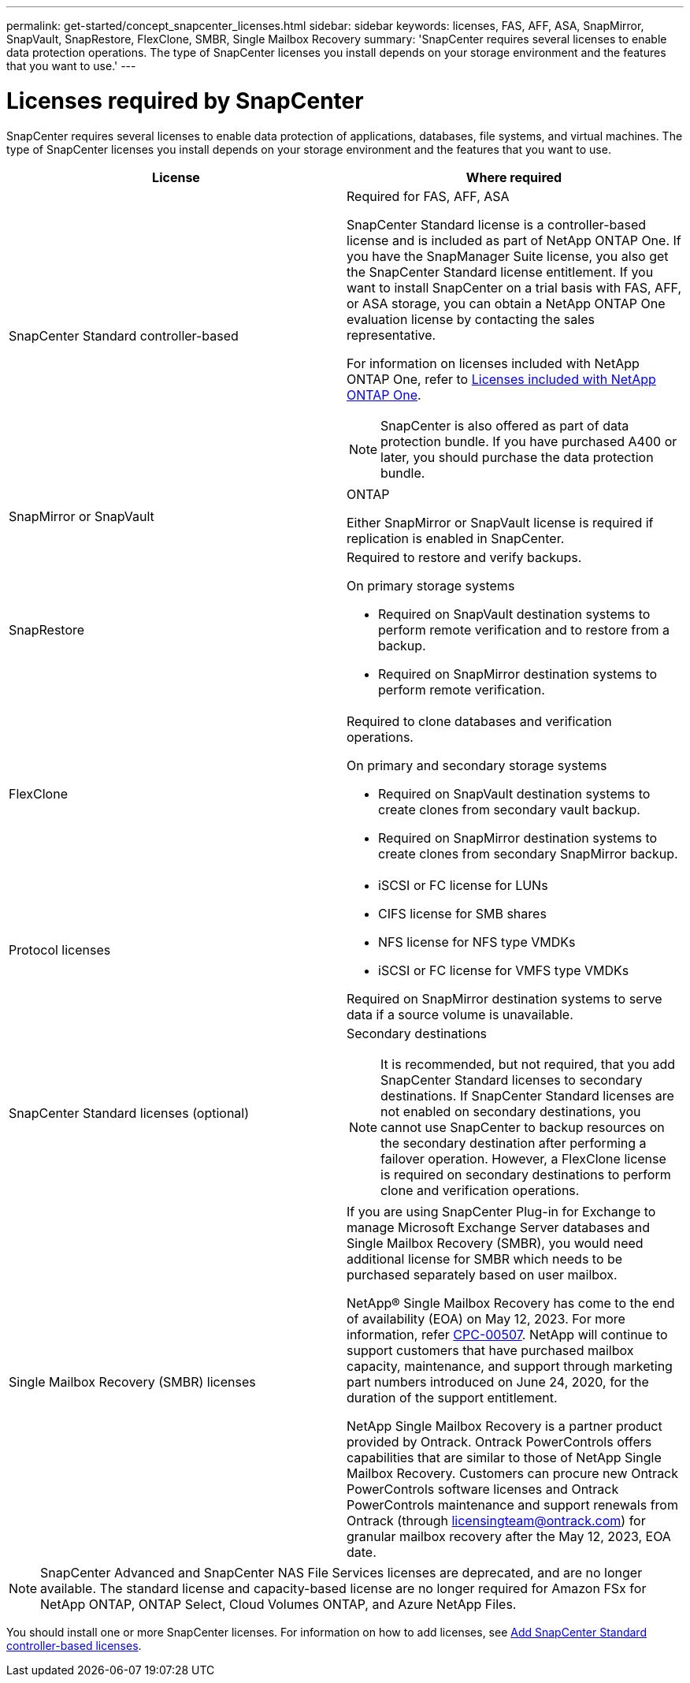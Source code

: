 ---
permalink: get-started/concept_snapcenter_licenses.html
sidebar: sidebar
keywords: licenses, FAS, AFF, ASA, SnapMirror, SnapVault, SnapRestore, FlexClone, SMBR, Single Mailbox Recovery
summary: 'SnapCenter requires several licenses to enable data protection operations. The type of SnapCenter licenses you install depends on your storage environment and the features that you want to use.'
---

= Licenses required by SnapCenter
:icons: font
:imagesdir: ../media/

[.lead]
SnapCenter requires several licenses to enable data protection of applications, databases, file systems, and virtual machines. The type of SnapCenter licenses you install depends on your storage environment and the features that you want to use.

|===
| License | Where required

a|
SnapCenter Standard controller-based
a|
Required for FAS, AFF, ASA

SnapCenter Standard license is a controller-based license and is included as part of NetApp ONTAP One. If you have the SnapManager Suite license, you also get the SnapCenter Standard license entitlement. If you want to install SnapCenter on a trial basis with FAS, AFF, or ASA storage, you can obtain a NetApp ONTAP One evaluation license by contacting the sales representative.

For information on licenses included with NetApp ONTAP One, refer to https://docs.netapp.com/us-en/ontap/system-admin/manage-licenses-concept.html#licenses-included-with-ontap-one[Licenses included with NetApp ONTAP One].

NOTE: SnapCenter is also offered as part of data protection bundle. If you have purchased A400 or later, you should purchase the data protection bundle.

a|
SnapMirror or SnapVault
a|
ONTAP

Either SnapMirror or SnapVault license is required if replication is enabled in SnapCenter.

a|
SnapRestore
a|
Required to restore and verify backups.

On primary storage systems

* Required on SnapVault destination systems to perform remote verification and to restore from a backup.
* Required on SnapMirror destination systems to perform remote verification.

a|
FlexClone
a|
Required to clone databases and verification operations.

On primary and secondary storage systems

* Required on SnapVault destination systems to create clones from secondary vault backup.
* Required on SnapMirror destination systems to create clones from secondary SnapMirror backup.

a|
Protocol licenses
a|

* iSCSI or FC license for LUNs
* CIFS license for SMB shares
* NFS license for NFS type VMDKs
* iSCSI or FC license for VMFS type VMDKs

Required on SnapMirror destination systems to serve data if a source volume is unavailable.

a|
SnapCenter Standard licenses (optional)
a|
Secondary destinations

NOTE: It is recommended, but not required, that you add SnapCenter Standard licenses to secondary destinations. If SnapCenter Standard licenses are not enabled on secondary destinations, you cannot use SnapCenter to backup resources on the secondary destination after performing a failover operation. However, a FlexClone license is required on secondary destinations to perform clone and verification operations.

a|
Single Mailbox Recovery (SMBR) licenses
a|
If you are using SnapCenter Plug-in for Exchange to manage Microsoft Exchange Server databases and Single Mailbox Recovery (SMBR), you would need additional license for SMBR which needs to be purchased separately based on user mailbox.

NetApp® Single Mailbox Recovery has come to the end of availability (EOA) on May 12, 2023. For more information, refer link:https://mysupport.netapp.com/info/communications/ECMLP2885729.html[CPC-00507]. NetApp will continue to support customers that have purchased mailbox capacity, maintenance, and support through marketing part numbers introduced on June 24, 2020, for the duration of the support entitlement.

NetApp Single Mailbox Recovery is a partner product provided by Ontrack. Ontrack PowerControls offers capabilities that are similar to those of NetApp Single Mailbox Recovery. Customers can procure new Ontrack PowerControls software licenses and Ontrack PowerControls maintenance and support renewals from Ontrack (through licensingteam@ontrack.com) for granular mailbox recovery after the May 12, 2023, EOA date.
|===

NOTE: SnapCenter Advanced and SnapCenter NAS File Services licenses are deprecated, and are no longer available. The standard license and capacity-based license are no longer required for Amazon FSx for NetApp ONTAP, ONTAP Select, Cloud Volumes ONTAP, and Azure NetApp Files.

You should install one or more SnapCenter licenses. For information on how to add licenses, see link:../install/concept_snapcenter_standard_controller_based_licenses.html[Add SnapCenter Standard controller-based licenses].
